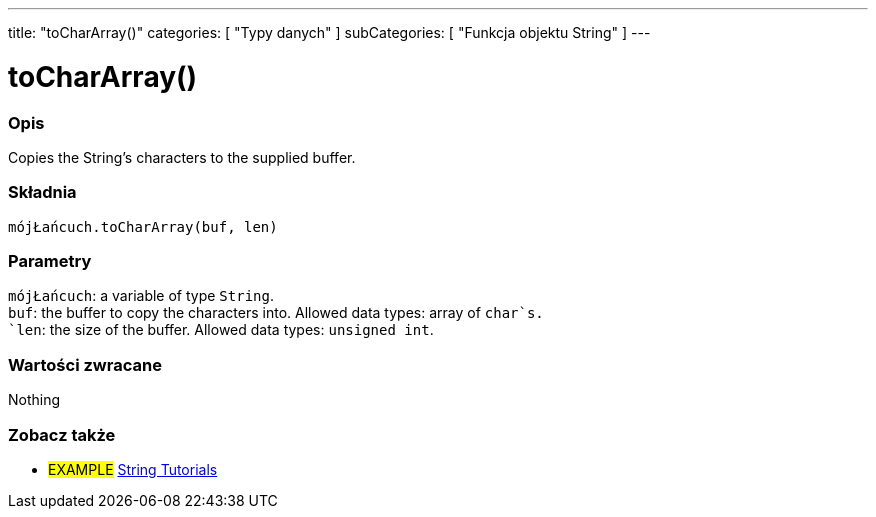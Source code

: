---
title: "toCharArray()"
categories: [ "Typy danych" ]
subCategories: [ "Funkcja objektu String" ]
---





= toCharArray()


// POCZĄTEK SEKCJI OPISOWEJ
[#overview]
--

[float]
=== Opis
Copies the String's characters to the supplied buffer.

[%hardbreaks]


[float]
=== Składnia
`mójŁańcuch.toCharArray(buf, len)`


[float]
=== Parametry
`mójŁańcuch`: a variable of type `String`. +
`buf`: the buffer to copy the characters into. Allowed data types: array of `char`s. +
`len`: the size of the buffer. Allowed data types: `unsigned int`.


[float]
=== Wartości zwracane
Nothing

--
// KONIEC SEKCJI OPISOWEJ



// KONIEC SEKCJI JAK UŻYWAĆ


// POCZĄTEK SEKCJI ZOBACZ TAKŻE
[#see_also]
--

[float]
=== Zobacz także

[role="example"]
* #EXAMPLE# https://www.arduino.cc/en/Tutorial/BuiltInExamples#strings[String Tutorials^]
--
// KONIEC SEKCJI ZOBACZ TAKŻE
